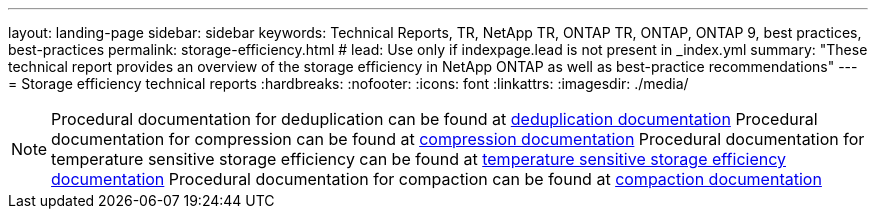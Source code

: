 ---
layout: landing-page
sidebar: sidebar
keywords: Technical Reports, TR, NetApp TR, ONTAP TR, ONTAP, ONTAP 9, best practices, best-practices
permalink: storage-efficiency.html
# lead: Use only if indexpage.lead is not present in _index.yml
summary: "These technical report provides an overview of the storage efficiency in NetApp ONTAP as well as best-practice recommendations"
---
= Storage efficiency technical reports
:hardbreaks:
:nofooter:
:icons: font
:linkattrs:
:imagesdir: ./media/

[lead]


[NOTE]
====
Procedural documentation for deduplication can be found at link:https://docs.netapp.com/us-en/ontap/volumes/enable-deduplication-volume-task.html[deduplication documentation]
Procedural documentation for compression can be found at link:https://docs.netapp.com/us-en/ontap/volumes/enable-data-compression-volume-task.html[compression documentation]
Procedural documentation for temperature sensitive storage efficiency can be found at link:https://docs.netapp.com/us-en/ontap/volumes/enable-temperature-sensitive-efficiency-concept.html[temperature sensitive storage efficiency documentation]
Procedural documentation for compaction can be found at link:https://docs.netapp.com/us-en/ontap/volumes/enable-inline-data-compaction-fas-systems-task.html[compaction documentation]
====

// Last Update - Version - current pdf owner
// Feb 2014 - <9.0 - Maha G updating
//*link:https://www.netapp.com/pdf.html?item=/media/19753-tr-3966.pdf[TR-3966: NetApp data compression and deduplication implementation guide^]* - Learn about ONTAP implementations of NetApp deduplication and NetApp data compression. This report describes in detail how to implement and use both technologies and provides information on best practices, operational considerations, and troubleshooting.